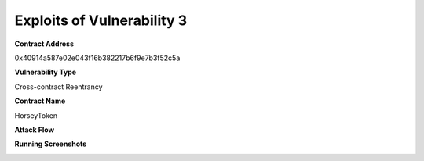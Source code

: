###############################
Exploits of Vulnerability 3
###############################

**Contract Address**

0x40914a587e02e043f16b382217b6f9e7b3f52c5a

**Vulnerability Type**

Cross-contract Reentrancy

**Contract Name**

HorseyToken

**Attack Flow**

.. image:: ex01.png
    :width: 650px
    :align: center


**Running Screenshots**

.. image:: run01.png
    :width: 650px
    :align: center